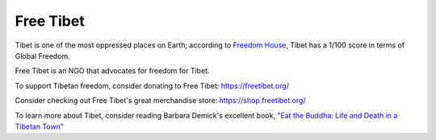 Free Tibet
===========

Tibet is one of the most oppressed places on Earth; according to
`Freedom House <https://freedomhouse.org/countries/freedom-world/scores?sort=asc&order=Total%20Score%20and%20Status>`_,
Tibet has a 1/100 score in terms of Global Freedom.

Free Tibet is an NGO that advocates for freedom for Tibet.

To support Tibetan freedom, consider donating to Free Tibet: https://freetibet.org/

Consider checking out Free Tibet's great merchandise store: https://shop.freetibet.org/

To learn more about Tibet, consider reading Barbara Demick's excellent book, 
`"Eat the Buddha: Life and Death in a Tibetan Town" <https://www.barnesandnoble.com/w/eat-the-buddha-barbara-demick/1125854779>`_



